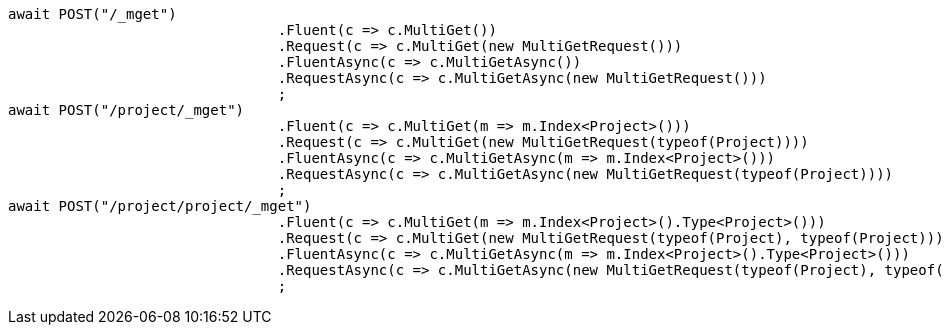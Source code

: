 [source, csharp]
----
await POST("/_mget")
				.Fluent(c => c.MultiGet())
				.Request(c => c.MultiGet(new MultiGetRequest()))
				.FluentAsync(c => c.MultiGetAsync())
				.RequestAsync(c => c.MultiGetAsync(new MultiGetRequest()))
				;
await POST("/project/_mget")
				.Fluent(c => c.MultiGet(m => m.Index<Project>()))
				.Request(c => c.MultiGet(new MultiGetRequest(typeof(Project))))
				.FluentAsync(c => c.MultiGetAsync(m => m.Index<Project>()))
				.RequestAsync(c => c.MultiGetAsync(new MultiGetRequest(typeof(Project))))
				;
await POST("/project/project/_mget")
				.Fluent(c => c.MultiGet(m => m.Index<Project>().Type<Project>()))
				.Request(c => c.MultiGet(new MultiGetRequest(typeof(Project), typeof(Project))))
				.FluentAsync(c => c.MultiGetAsync(m => m.Index<Project>().Type<Project>()))
				.RequestAsync(c => c.MultiGetAsync(new MultiGetRequest(typeof(Project), typeof(Project))))
				;
----
